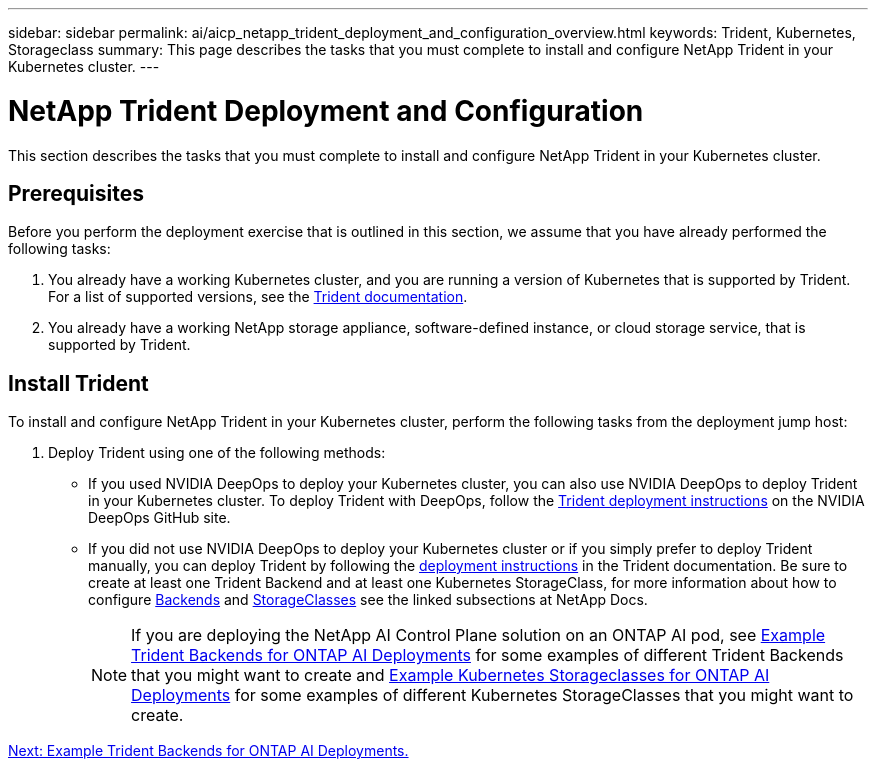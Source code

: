 ---
sidebar: sidebar
permalink: ai/aicp_netapp_trident_deployment_and_configuration_overview.html
keywords: Trident, Kubernetes, Storageclass
summary: This page describes the tasks that you must complete to install and configure NetApp Trident in your Kubernetes cluster.
---

= NetApp Trident Deployment and Configuration
:hardbreaks:
:nofooter:
:icons: font
:linkattrs:
:imagesdir: ./../media/

//
// This file was created with NDAC Version 2.0 (August 17, 2020)
//
// 2020-08-18 15:53:11.732671
//

[.lead]
This section describes the tasks that you must complete to install and configure NetApp Trident in your Kubernetes cluster.

== Prerequisites

Before you perform the deployment exercise that is outlined in this section, we assume that you have already performed the following tasks:

. You already have a working Kubernetes cluster, and you are running a version of Kubernetes that is supported by Trident. For a list of supported versions, see the https://docs.netapp.com/us-en/trident/[Trident documentation^].
. You already have a working NetApp storage appliance, software-defined instance, or cloud storage service, that is supported by Trident.

== Install Trident

To install and configure NetApp Trident in your Kubernetes cluster, perform the following tasks from the deployment jump host:

. Deploy Trident using one of the following methods:
- If you used NVIDIA DeepOps to deploy your Kubernetes cluster, you can also use NVIDIA DeepOps to deploy Trident in your Kubernetes cluster. To deploy Trident with DeepOps, follow the https://github.com/NVIDIA/deepops/tree/master/docs/k8s-cluster#netapp-trident[Trident deployment instructions] on the NVIDIA DeepOps GitHub site.
- If you did not use NVIDIA DeepOps to deploy your Kubernetes cluster or if you simply prefer to deploy Trident manually, you can deploy Trident by following the https://docs.netapp.com/us-en/trident/trident-get-started/kubernetes-deploy.html[deployment instructions^] in the Trident documentation. Be sure to create at least one Trident Backend and at least one Kubernetes StorageClass, for more information about how to configure https://docs.netapp.com/us-en/trident/trident-use/backends.html[Backends^] and https://docs.netapp.com/us-en/trident/trident-use/manage-stor-class.html[StorageClasses^] see the linked subsections at NetApp Docs.
[NOTE]
If you are deploying the NetApp AI Control Plane solution on an ONTAP AI pod, see link:aicp_example_trident_backends_for_ontap_ai_deployments.html[Example Trident Backends for ONTAP AI Deployments] for some examples of different Trident Backends that you might want to create and link:aicp_example_kubernetes_storageclasses_for_ontap_ai_deployments.html[Example Kubernetes Storageclasses for ONTAP AI Deployments] for some examples of different Kubernetes StorageClasses that you might want to create.

link:aicp_example_trident_backends_for_ontap_ai_deployments.html[Next: Example Trident Backends for ONTAP AI Deployments.]
